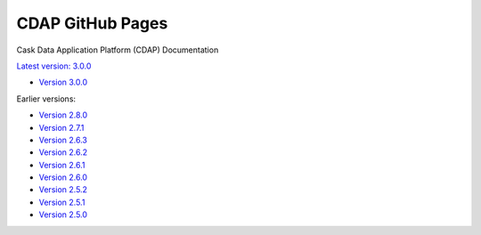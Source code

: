 =================
CDAP GitHub Pages
=================

Cask Data Application Platform (CDAP) Documentation

`Latest version: 3.0.0 <http://docs.cdap.io/cdap/current>`__

- `Version 3.0.0 <http://docs.cdap.io/cdap/3.0.0>`__

Earlier versions:

- `Version 2.8.0 <http://docs.cdap.io/cdap/2.8.0>`__
- `Version 2.7.1 <http://docs.cdap.io/cdap/2.7.1>`__
- `Version 2.6.3 <http://docs.cdap.io/cdap/2.6.3>`__
- `Version 2.6.2 <http://docs.cdap.io/cdap/2.6.2>`__
- `Version 2.6.1 <http://docs.cdap.io/cdap/2.6.1>`__
- `Version 2.6.0 <http://docs.cdap.io/cdap/2.6.0>`__
- `Version 2.5.2 <http://docs.cdap.io/cdap/2.5.2>`__
- `Version 2.5.1 <http://docs.cdap.io/cdap/2.5.1>`__
- `Version 2.5.0 <http://docs.cdap.io/cdap/2.5.0>`__
